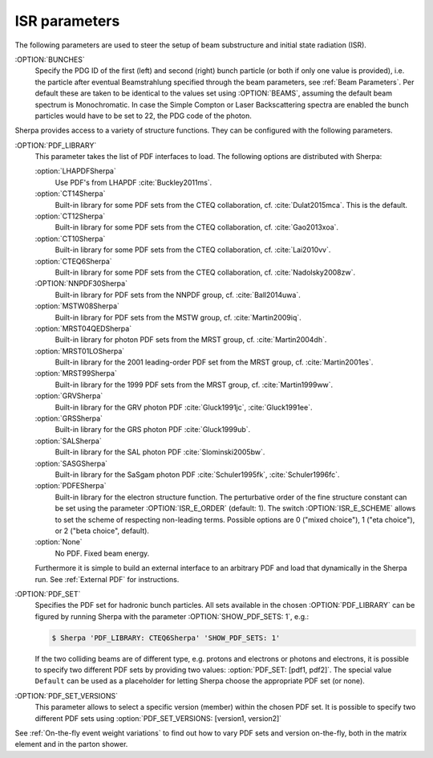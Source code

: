 .. _ISR Parameters:

**************
ISR parameters
**************

.. index:: BUNCH_1
.. index:: BUNCH_2
.. index:: ISR_E_ORDER
.. index:: ISR_E_SCHEME
.. index:: PDF_LIBRARY
.. index:: PDF_LIBRARY_1
.. index:: PDF_LIBRARY_2
.. index:: PDF_SET
.. index:: PDF_SET_1
.. index:: PDF_SET_2
.. index:: PDF_SET_VERSION
.. index:: PDF_SET_VERSION_1
.. index:: PDF_SET_VERSION_2
.. index:: SHOW_PDF_SETS

The following parameters are used to steer the setup of beam substructure and
initial state radiation (ISR).

:OPTION:`BUNCHES`
  Specify the PDG ID of the first (left) and second (right) bunch
  particle (or both if only one value is provided), i.e. the particle
  after eventual Beamstrahlung specified through the beam parameters,
  see :ref:`Beam Parameters`.  Per default these are taken to be
  identical to the values set using :OPTION:`BEAMS`, assuming the default
  beam spectrum is Monochromatic. In case the Simple Compton or Laser
  Backscattering spectra are enabled the bunch particles would have to
  be set to 22, the PDG code of the photon.

Sherpa provides access to a variety of structure functions.
They can be configured with the following parameters.

:OPTION:`PDF_LIBRARY`
  This parameter takes the list of PDF interfaces to load.  The
  following options are distributed with Sherpa:

  :option:`LHAPDFSherpa`
    Use PDF's from LHAPDF :cite:`Buckley2011ms`.

  :option:`CT14Sherpa`
    Built-in library for some PDF sets from the CTEQ collaboration,
    cf. :cite:`Dulat2015mca`. This is the default.

  :option:`CT12Sherpa`
    Built-in library for some PDF sets from the CTEQ collaboration,
    cf. :cite:`Gao2013xoa`.

  :option:`CT10Sherpa`
    Built-in library for some PDF sets from the CTEQ collaboration,
    cf. :cite:`Lai2010vv`.

  :option:`CTEQ6Sherpa`
    Built-in library for some PDF sets from the CTEQ collaboration,
    cf. :cite:`Nadolsky2008zw`.

  :OPTION:`NNPDF30Sherpa`
    Built-in library for PDF sets from the NNPDF group, cf. :cite:`Ball2014uwa`.

  :option:`MSTW08Sherpa`
    Built-in library for PDF sets from the MSTW group, cf. :cite:`Martin2009iq`.

  :option:`MRST04QEDSherpa`
    Built-in library for photon PDF sets from the MRST group, cf. :cite:`Martin2004dh`.

  :option:`MRST01LOSherpa`
    Built-in library for the 2001 leading-order PDF set from the MRST group, cf. :cite:`Martin2001es`.

  :option:`MRST99Sherpa`
    Built-in library for the 1999 PDF sets from the MRST group, cf. :cite:`Martin1999ww`.

  :option:`GRVSherpa`
    Built-in library for the GRV photon PDF :cite:`Gluck1991jc`, :cite:`Gluck1991ee`.

  :option:`GRSSherpa`
    Built-in library for the GRS photon PDF :cite:`Gluck1999ub`.

  :option:`SALSherpa`
    Built-in library for the SAL photon PDF :cite:`Slominski2005bw`.

  :option:`SASGSherpa`
    Built-in library for the SaSgam photon PDF :cite:`Schuler1995fk`, :cite:`Schuler1996fc`.

  :option:`PDFESherpa`
    Built-in library for the electron structure function.  The
    perturbative order of the fine structure constant can be set using
    the parameter :OPTION:`ISR_E_ORDER` (default: 1). The switch
    :OPTION:`ISR_E_SCHEME` allows to set the scheme of respecting non-leading
    terms. Possible options are 0 ("mixed choice"), 1 ("eta choice"), or
    2 ("beta choice", default).

  :option:`None`
    No PDF. Fixed beam energy.

  Furthermore it is simple to build an external interface to an
  arbitrary PDF and load that dynamically in the Sherpa run. See
  :ref:`External PDF` for instructions.

:OPTION:`PDF_SET`
  Specifies the PDF set for hadronic bunch particles. All
  sets available in the chosen :OPTION:`PDF_LIBRARY` can be figured by
  running Sherpa with the parameter :OPTION:`SHOW_PDF_SETS: 1`, e.g.:

  .. code-block:: shell-session

     $ Sherpa 'PDF_LIBRARY: CTEQ6Sherpa' 'SHOW_PDF_SETS: 1'

  If the two colliding beams are of different type, e.g. protons and
  electrons or photons and electrons, it is possible to specify two
  different PDF sets by providing two values: :option:`PDF_SET: [pdf1,
  pdf2]`. The special value ``Default`` can be used as a placeholder
  for letting Sherpa choose the appropriate PDF set (or none).

:OPTION:`PDF_SET_VERSIONS`
  This parameter allows to select a specific
  version (member) within the chosen PDF set. It is possible to
  specify two different PDF sets using :option:`PDF_SET_VERSIONS:
  [version1, version2]`

See :ref:`On-the-fly event weight variations`
to find out how to vary PDF sets and version on-the-fly,
both in the matrix element and in the parton shower.
